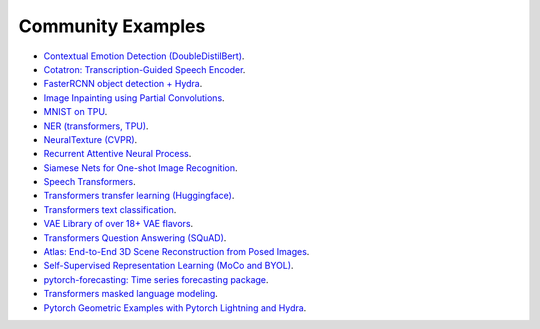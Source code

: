 Community Examples
==================

- `Contextual Emotion Detection (DoubleDistilBert) <https://github.com/PyTorchLightning/emotion_transformer>`_.
- `Cotatron: Transcription-Guided Speech Encoder <https://github.com/mindslab-ai/cotatron>`_.
- `FasterRCNN object detection + Hydra <https://github.com/PyTorchLightning/wheat>`_.
- `Image Inpainting using Partial Convolutions <https://github.com/ryanwongsa/Image-Inpainting>`_.
- `MNIST on TPU <https://colab.research.google.com/drive/1-_LKx4HwAxl5M6xPJmqAAu444LTDQoa3#scrollTo=BHBz1_AnamN_>`_.
- `NER (transformers, TPU) <https://colab.research.google.com/drive/1dBN-wwYUngLYVt985wGs_OKPlK_ANB9D>`_.
- `NeuralTexture (CVPR) <https://github.com/PyTorchLightning/neuraltexture>`_.
- `Recurrent Attentive Neural Process <https://github.com/PyTorchLightning/attentive-neural-processes>`_.
- `Siamese Nets for One-shot Image Recognition <https://github.com/PyTorchLightning/Siamese-Neural-Networks>`_.
- `Speech Transformers <https://github.com/PyTorchLightning/speech-transformer-pytorch_lightning>`_.
- `Transformers transfer learning (Huggingface) <https://colab.research.google.com/drive/1F_RNcHzTfFuQf-LeKvSlud6x7jXYkG31#scrollTo=yr7eaxkF-djf>`_.
- `Transformers text classification <https://github.com/ricardorei/lightning-text-classification>`_.
- `VAE Library of over 18+ VAE flavors <https://github.com/AntixK/PyTorch-VAE>`_.
- `Transformers Question Answering (SQuAD) <https://github.com/tshrjn/Finetune-QA/>`_.
- `Atlas: End-to-End 3D Scene Reconstruction from Posed Images <https://github.com/magicleap/atlas>`_.
- `Self-Supervised Representation Learning (MoCo and BYOL) <https://github.com/untitled-ai/self_supervised>`_.
- `pytorch-forecasting: Time series forecasting package <https://github.com/jdb78/pytorch-forecasting>`_.
- `Transformers masked language modeling <https://github.com/yang-zhang/lightning-language-modeling>`_.
- `Pytorch Geometric Examples with Pytorch Lightning and Hydra <https://github.com/tchaton/lightning-geometric>`_.
